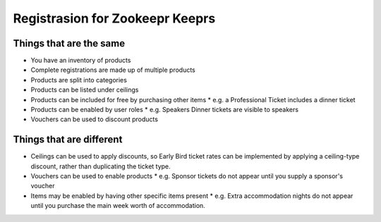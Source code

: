================================
Registrasion for Zookeepr Keeprs
================================

Things that are the same
------------------------
* You have an inventory of products
* Complete registrations are made up of multiple products
* Products are split into categories
* Products can be listed under ceilings
* Products can be included for free by purchasing other items
  * e.g. a Professional Ticket includes a dinner ticket
* Products can be enabled by user roles
  * e.g. Speakers Dinner tickets are visible to speakers
* Vouchers can be used to discount products

Things that are different
-------------------------
* Ceilings can be used to apply discounts, so Early Bird ticket rates can be
  implemented by applying a ceiling-type discount, rather than duplicating the
  ticket type.
* Vouchers can be used to enable products
  * e.g. Sponsor tickets do not appear until you supply a sponsor's voucher
* Items may be enabled by having other specific items present
  * e.g. Extra accommodation nights do not appear until you purchase the main
  week worth of accommodation.
